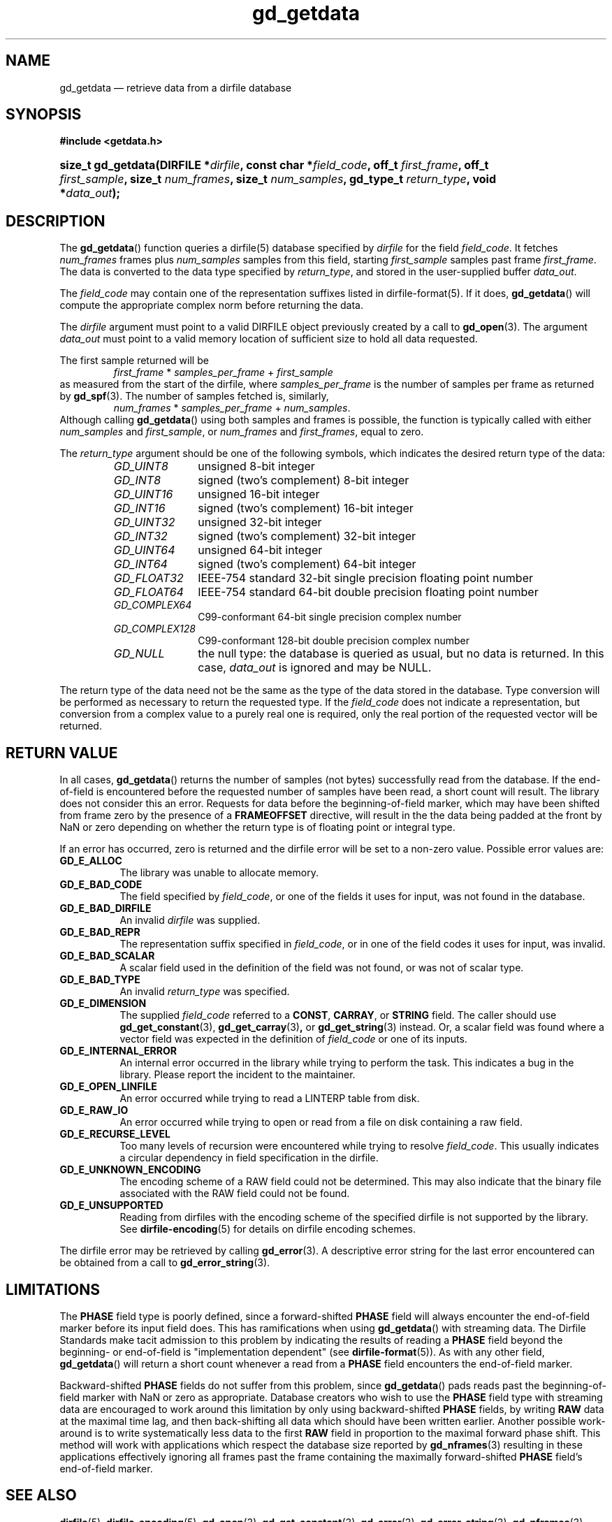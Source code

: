 .\" gd_getdata.3.  The gd_getdata man page.
.\"
.\" Copyright (C) 2008, 2009, 2010, 2011 D. V. Wiebe
.\"
.\""""""""""""""""""""""""""""""""""""""""""""""""""""""""""""""""""""""""
.\"
.\" This file is part of the GetData project.
.\"
.\" Permission is granted to copy, distribute and/or modify this document
.\" under the terms of the GNU Free Documentation License, Version 1.2 or
.\" any later version published by the Free Software Foundation; with no
.\" Invariant Sections, with no Front-Cover Texts, and with no Back-Cover
.\" Texts.  A copy of the license is included in the `COPYING.DOC' file
.\" as part of this distribution.
.\"
.TH gd_getdata 3 "19 August 2011" "Version 0.8.0" "GETDATA"
.SH NAME
gd_getdata \(em retrieve data from a dirfile database
.SH SYNOPSIS
.B #include <getdata.h>
.HP
.nh
.ad l
.BI "size_t gd_getdata(DIRFILE *" dirfile ", const char *" field_code ", off_t"
.IB first_frame ", off_t " first_sample ", size_t " num_frames ", size_t"
.IB num_samples ", gd_type_t " return_type ", void *" data_out );
.hy
.ad n
.SH DESCRIPTION
The
.BR gd_getdata ()
function queries a dirfile(5) database specified by
.I dirfile
for the field
.IR field_code .
It fetches
.I num_frames
frames plus
.I num_samples
samples from this field, starting 
.I first_sample
samples past frame
.IR first_frame . 
The data is converted to the data type specified by
.IR return_type ,
and stored in the user-supplied buffer
.IR data_out .

The 
.I field_code
may contain one of the representation suffixes listed in dirfile-format(5).
If it does,
.BR gd_getdata ()
will compute the appropriate complex norm before returning the data.

The 
.I dirfile
argument must point to a valid DIRFILE object previously created by a call to
.BR gd_open (3).
The argument
.I data_out
must point to a valid memory location of sufficient size to hold all data
requested.

The first sample returned will be
.RS
.IR first_frame " * " samples_per_frame " + " first_sample
.RE
as measured from the start of the dirfile, where
.I samples_per_frame
is the number of samples per frame as returned by
.BR gd_spf (3).
The number of samples fetched is, similarly,
.RS
.IR num_frames " * " samples_per_frame " + " num_samples .
.RE
Although calling
.BR gd_getdata ()
using both samples and frames is possible, the function is typically called
with either
.IR num_samples " and " first_sample ,
or
.IR num_frames " and " first_frames ,
equal to zero.

The 
.I return_type
argument should be one of the following symbols, which indicates the desired
return type of the data:
.RS
.TP 11
.I GD_UINT8
unsigned 8-bit integer
.TP
.I GD_INT8
signed (two's complement) 8-bit integer
.TP
.I GD_UINT16
unsigned 16-bit integer
.TP
.I GD_INT16
signed (two's complement) 16-bit integer
.TP
.I GD_UINT32
unsigned 32-bit integer
.TP
.I GD_INT32
signed (two's complement) 32-bit integer
.TP
.I GD_UINT64
unsigned 64-bit integer
.TP
.I GD_INT64
signed (two's complement) 64-bit integer
.TP
.IR GD_FLOAT32
IEEE-754 standard 32-bit single precision floating point number
.TP
.IR GD_FLOAT64
IEEE-754 standard 64-bit double precision floating point number
.TP
.IR GD_COMPLEX64
C99-conformant 64-bit single precision complex number
.TP
.IR GD_COMPLEX128
C99-conformant 128-bit double precision complex number
.TP
.I GD_NULL
the null type: the database is queried as usual, but no data is returned.
In this case,
.I data_out
is ignored and may be NULL.
.RE

The return type of the data need not be the same as the type of the data stored
in the database.  Type conversion will be performed as necessary to return the
requested type.  If the
.I field_code
does not indicate a representation, but conversion from a complex value to a
purely real one is required, only the real portion of the requested vector will
be returned.

.SH RETURN VALUE
In all cases,
.BR gd_getdata ()
returns the number of samples (not bytes) successfully read from the database.
If the end-of-field is encountered before the requested number of samples have
been read, a short count will result.  The library does not consider this an
error.  Requests for data before the beginning-of-field marker, which may have
been shifted from frame zero by the presence of a
.B FRAMEOFFSET
directive, will result in the the data being padded at the front by NaN or zero
depending on whether the return type is of floating point or integral type.

If an error has occurred, zero is returned and the dirfile error
will be set to a non-zero value.  Possible error values are:
.TP 8
.B GD_E_ALLOC
The library was unable to allocate memory.
.TP
.B GD_E_BAD_CODE
The field specified by
.IR field_code ,
or one of the fields it uses for input, was not found in the database.
.TP
.B GD_E_BAD_DIRFILE
An invalid
.I dirfile
was supplied.
.TP
.B GD_E_BAD_REPR
The representation suffix specified in
.IR field_code ,
or in one of the field codes it uses for input, was invalid.
.TP
.B GD_E_BAD_SCALAR
A scalar field used in the definition of the field was not found, or was not of
scalar type.
.TP
.B GD_E_BAD_TYPE
An invalid
.I return_type
was specified.
.TP
.B GD_E_DIMENSION
The supplied
.I field_code
referred to a 
.BR CONST ,\~ CARRAY ,
or 
.B STRING
field.  The caller should use
.BR gd_get_constant (3),\~ gd_get_carray (3) ,
or
.BR gd_get_string (3)
instead.  Or, a scalar field was found where a vector field was expected in
the definition of
.I field_code
or one of its inputs.
.TP
.B GD_E_INTERNAL_ERROR
An internal error occurred in the library while trying to perform the task.
This indicates a bug in the library.  Please report the incident to the
maintainer.
.TP
.B GD_E_OPEN_LINFILE
An error occurred while trying to read a LINTERP table from disk.
.TP
.B GD_E_RAW_IO
An error occurred while trying to open or read from a file on disk containing
a raw field.
.TP
.B GD_E_RECURSE_LEVEL
Too many levels of recursion were encountered while trying to resolve
.IR field_code .
This usually indicates a circular dependency in field specification in the
dirfile.
.TP
.B GD_E_UNKNOWN_ENCODING
The encoding scheme of a RAW field could not be determined.  This may also
indicate that the binary file associated with the RAW field could not be found.
.TP
.B GD_E_UNSUPPORTED
Reading from dirfiles with the encoding scheme of the specified dirfile is not
supported by the library.  See
.BR dirfile-encoding (5)
for details on dirfile encoding schemes.
.RE
.PP
The dirfile error may be retrieved by calling
.BR gd_error (3).
A descriptive error string for the last error encountered can be obtained from
a call to
.BR gd_error_string (3).
.SH LIMITATIONS
The
.B PHASE
field type is poorly defined, since a forward-shifted
.B PHASE
field will always encounter the end-of-field marker before its input field does.
This has ramifications when using
.BR gd_getdata ()
with streaming data.  The Dirfile
Standards make tacit admission to this problem by indicating the results of
reading a
.B PHASE
field beyond the beginning- or end-of-field is "implementation dependent" (see
.BR dirfile-format (5)).
As with any other field,
.BR gd_getdata ()
will return a short count whenever a read from a
.B PHASE
field encounters the end-of-field marker.

Backward-shifted
.B PHASE
fields do not suffer from this problem, since
.BR gd_getdata ()
pads reads past the beginning-of-field marker with NaN or zero as appropriate.
Database creators who wish to use the
.B PHASE
field type with streaming data are encouraged to work around this limitation
by only using backward-shifted 
.B PHASE
fields, by writing
.B RAW
data at the maximal time lag, and then back-shifting all data which should have
been written earlier.  Another possible work-around is to write
systematically less data to the first
.B RAW
field in proportion to the maximal forward phase shift.  This method will work
with applications which respect the database size reported by
.BR gd_nframes (3)
resulting in these applications effectively ignoring all frames past the frame
containing the maximally forward-shifted
.B PHASE
field's end-of-field marker.

.SH SEE ALSO
.BR dirfile (5),
.BR dirfile-encoding (5),
.BR gd_open (3),
.BR gd_get_constant (3),
.BR gd_error (3),
.BR gd_error_string (3),
.BR gd_nframes (3),
.BR gd_spf (3),
.BR gd_get_string (3),
.BR gd_putdata (3)
